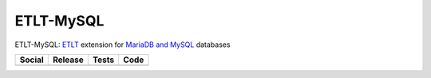 ETLT-MySQL
==========

ETLT-MySQL: `ETLT <https://github.com/SetBased/py-etlt>`_ extension for `MariaDB and MySQL <https://mariadb.org/>`_ databases
 
+-----------------------------------------------------------------------------------------------------------------------------------+----------------------------------------------------------------------------------------------------+---------------------------------------------------------------------------------------------+-----------------------------------------------------------------------------------------------------+
| Social                                                                                                                            | Release                                                                                            | Tests                                                                                       | Code                                                                                                |
+===================================================================================================================================+====================================================================================================+=============================================================================================+=====================================================================================================+
| .. image:: https://badges.gitter.im/SetBased/py-etlt-mysql.svg                                                                    | .. image:: https://badge.fury.io/py/etlt-mysql.svg                                                 | .. image:: https://travis-ci.org/SetBased/py-etlt-mysql.svg?branch=master                   | .. image:: https://scrutinizer-ci.com/g/SetBased/py-etlt-mysql/badges/quality-score.png?b=master    |
|   :target: https://gitter.im/SetBased/py-etlt-mysql?utm_source=badge&utm_medium=badge&utm_campaign=pr-badge&utm_content=badge     |   :target: https://badge.fury.io/py/etlt-mysql                                                     |   :target: https://travis-ci.org/SetBased/py-etlt-mysql                                     |   :target: https://scrutinizer-ci.com/g/SetBased/py-etlt-mysql/?branch=master                       |
|                                                                                                                                   |                                                                                                    | .. image:: https://scrutinizer-ci.com/g/SetBased/py-etlt-mysql/badges/coverage.png?b=master |                                                                                                     |
|                                                                                                                                   |                                                                                                    |   :target: https://scrutinizer-ci.com/g/SetBased/py-etlt-mysql/?branch=master               |                                                                                                     |
|                                                                                                                                   |                                                                                                    |                                                                                             |                                                                                                     |
+-----------------------------------------------------------------------------------------------------------------------------------+----------------------------------------------------------------------------------------------------+---------------------------------------------------------------------------------------------+-----------------------------------------------------------------------------------------------------+
